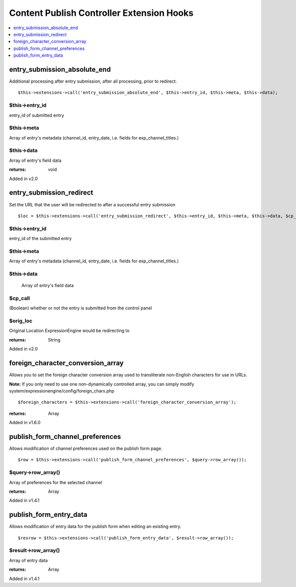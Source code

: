 Content Publish Controller Extension Hooks
==========================================

.. contents::
	:local:
	:depth: 1


entry\_submission\_absolute\_end
--------------------------------

Additional processing after entry submission, after all processing,
prior to redirect. ::

	$this->extensions->call('entry_submission_absolute_end', $this->entry_id, $this->meta, $this->data);

$this->entry\_id
~~~~~~~~~~~~~~~~

entry\_id of submitted entry

$this->meta
~~~~~~~~~~~

Array of entry's metadata (channel\_id, entry\_date, i.e. fields for
exp\_channel\_titles.)

$this->data
~~~~~~~~~~~

Array of entry's field data

:returns:
    void
    
Added in v2.0

entry\_submission\_redirect
---------------------------

Set the URL that the user will be redirected to after a successful entry
submission

::

	$loc = $this->extensions->call('entry_submission_redirect', $this->entry_id, $this->meta, $this->data, $cp_call, $orig_loc);

$this->entry\_id
~~~~~~~~~~~~~~~~

entry\_id of the submitted entry

$this->meta
~~~~~~~~~~~

Array of entry's metadata (channel\_id, entry\_date, i.e. fields for
exp\_channel\_titles.)

$this->data
~~~~~~~~~~~
    Array of entry's field data

$cp\_call
~~~~~~~~~

(Boolean) whether or not the entry is submitted from the control
panel

$orig\_loc
~~~~~~~~~~

Original Location ExpressionEngine would be redirecting to

:returns:
    String

Added in v2.0

foreign\_character\_conversion\_array
-------------------------------------

Allows you to set the foreign character conversion array used to
transliterate non-English characters for use in URLs.

**Note:** If you only need to use one non-dynamically controlled array,
you can simply modify system/expressionengine/config/foreign\_chars.php

::

	$foreign_characters = $this->extensions->call('foreign_character_conversion_array');

:returns:
    Array

Added in v1.6.0

publish\_form\_channel\_preferences
-----------------------------------

Allows modification of channel preferences used on the publish form
page. ::

	$row = $this->extensions->call('publish_form_channel_preferences', $query->row_array());

$query->row\_array()
~~~~~~~~~~~~~~~~~~~~

Array of preferences for the selected channel

:returns:
    Array

Added in v1.4.1

publish\_form\_entry\_data
--------------------------

Allows modification of entry data for the publish form when editing an
existing entry. ::

	$resrow = $this->extensions->call('publish_form_entry_data', $result->row_array());

$result->row\_array()
~~~~~~~~~~~~~~~~~~~~~

Array of entry data

:returns:
    Array

Added in v1.4.1
